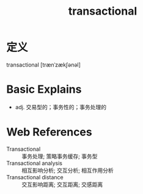 #+title: transactional
#+roam_tags:英语单词

* 定义
  
transactional [trænˈzækʃənəl]

* Basic Explains
- adj. 交易型的；事务性的；事务处理的

* Web References
- Transactional :: 事务处理; 策略事务缓存; 事务型
- Transactional analysis :: 相互影响分析; 交互分析; 相互作用分析
- Transactional distance :: 交互影响距离; 交互距离; 交感距离

